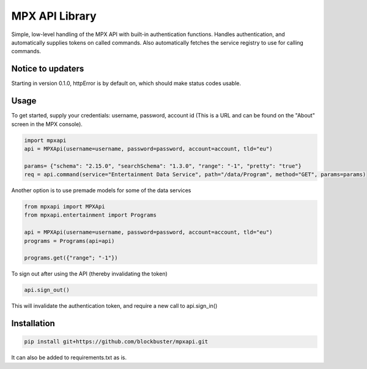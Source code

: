 MPX API Library
===============

Simple, low-level handling of the MPX API with built-in authentication functions. Handles authentication, and
automatically supplies tokens on called commands.
Also automatically fetches the service registry to use for calling commands.

Notice to updaters
------------------
Starting in version 0.1.0, httpError is by default on, which should make status codes usable.

Usage
-----

To get started, supply your credentials: username, password, account id (This is
a URL and can be found on the "About" screen in the MPX console).

.. code-block:: python

    import mpxapi
    api = MPXApi(username=username, password=password, account=account, tld="eu")

    params= {"schema": "2.15.0", "searchSchema": "1.3.0", "range": "-1", "pretty": "true"}
    req = api.command(service="Entertainment Data Service", path="/data/Program", method="GET", params=params)


Another option is to use premade models for some of the data services

.. code-block:: python

    from mpxapi import MPXApi
    from mpxapi.entertainment import Programs

    api = MPXApi(username=username, password=password, account=account, tld="eu")
    programs = Programs(api=api)

    programs.get({"range"; "-1"})


To sign out after using the API (thereby invalidating the token)

.. code-block:: python

    api.sign_out()

This will invalidate the authentication token, and require a new call to api.sign_in()

Installation
------------

.. code-block:: bash

    pip install git+https://github.com/blockbuster/mpxapi.git

It can also be added to requirements.txt as is.